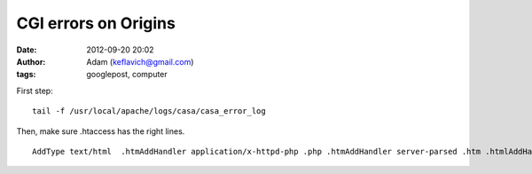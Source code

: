 CGI errors on Origins
#####################
:date: 2012-09-20 20:02
:author: Adam (keflavich@gmail.com)
:tags: googlepost, computer

.. raw:: html

   <p>

First step:

::

    tail -f /usr/local/apache/logs/casa/casa_error_log

Then, make sure .htaccess has the right lines.

::

    AddType text/html  .htmAddHandler application/x-httpd-php .php .htmAddHandler server-parsed .htm .htmlAddHandler cgi-script .cgi .pl

.. raw:: html

   </p>

